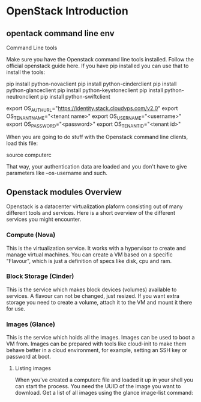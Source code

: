 * OpenStack Introduction
** opentack command line env
Command Line tools

Make sure you have the Openstack command line tools installed. Follow the official openstack guide here. If you have pip installed you can use that to install the tools:

pip install python-novaclient
pip install python-cinderclient
pip install python-glanceclient
pip install python-keystoneclient
pip install python-neutronclient
pip install python-swiftclient


export OS_AUTH_URL="https://identity.stack.cloudvps.com/v2.0"
export OS_TENANT_NAME="<tenant name>"
export OS_USERNAME="<username>"
export OS_PASSWORD="<password>"
export OS_TENANT_ID="<tenant id>"

When you are going to do stuff with the Openstack command line clients, load this file:

source computerc

That way, your authentication data are loaded and you don't have to give parameters like --os-username and such.


** Openstack modules Overview

Openstack is a datacenter virtualization plaform consisting out of many different tools and services. Here is a short overview of the different services you might encounter.

*** Compute (Nova)
This is the virtualization service. It works with a hypervisor to create and manage virtual machines. You can create a VM based on a specific "Flavour",
which is just a definition of specs like disk, cpu and ram.

*** Block Storage (Cinder)
This is the service which makes block devices (volumes) available to services. A flavour can not be changed, just resized. If you want extra storage 
you need to create a volume, attach it to the VM and mount it there for use.

*** Images (Glance)
This is the service which holds all the images. Images can be used to boot a VM from. Images can be prepared with tools like cloud-init to make them
behave better in a cloud environment, for example, setting an SSH key or password at boot.

**** Listing images
When you've created a computerc file and loaded it up in your shell you can start the process. You need the UUID of the image you want to download. 
Get a list of all images using the glance image-list command:
